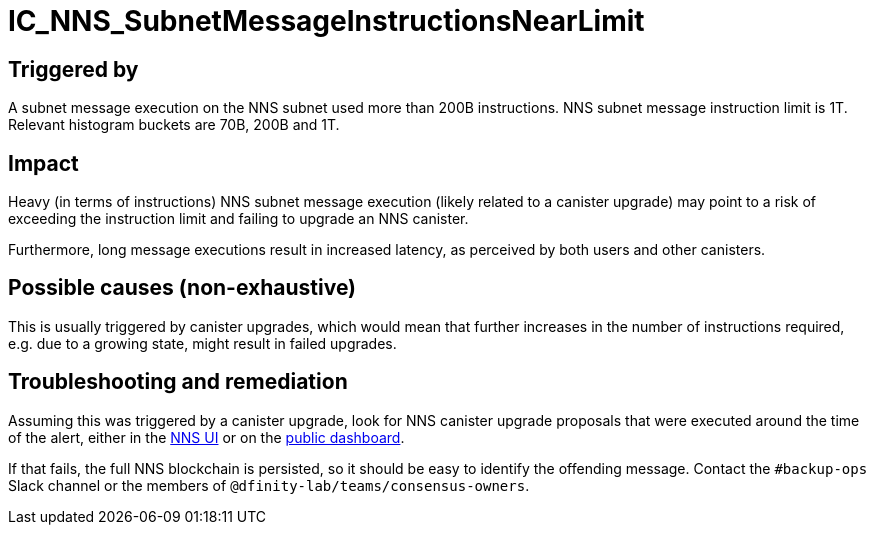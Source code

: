 = IC_NNS_SubnetMessageInstructionsNearLimit
:icons: font
ifdef::env-github,env-browser[:outfilesuffix:.adoc]

== Triggered by

A subnet message execution on the NNS subnet used more than 200B instructions.
NNS subnet message instruction limit is 1T. Relevant histogram buckets are 70B,
200B and 1T.

== Impact

Heavy (in terms of instructions) NNS subnet message execution (likely related to
a canister upgrade) may point to a risk of exceeding the instruction limit and
failing to upgrade an NNS canister.

Furthermore, long message executions result in increased latency, as perceived
by both users and other canisters.

== Possible causes (non-exhaustive)

This is usually triggered by canister upgrades, which would mean that further
increases in the number of instructions required, e.g. due to a growing state,
might result in failed upgrades.

== Troubleshooting and remediation

Assuming this was triggered by a canister upgrade, look for NNS canister upgrade
proposals that were executed around the time of the alert, either in the
link:https://nns.ic0.app/[NNS UI] or on the link:https://dashboard.internetcomputer.org/governance?topic=TOPIC_NETWORK_CANISTER_MANAGEMENT[public dashboard].

If that fails, the full NNS blockchain is persisted, so it should be easy to
identify the offending message. Contact the `#backup-ops` Slack channel or the
members of `@dfinity-lab/teams/consensus-owners`.
